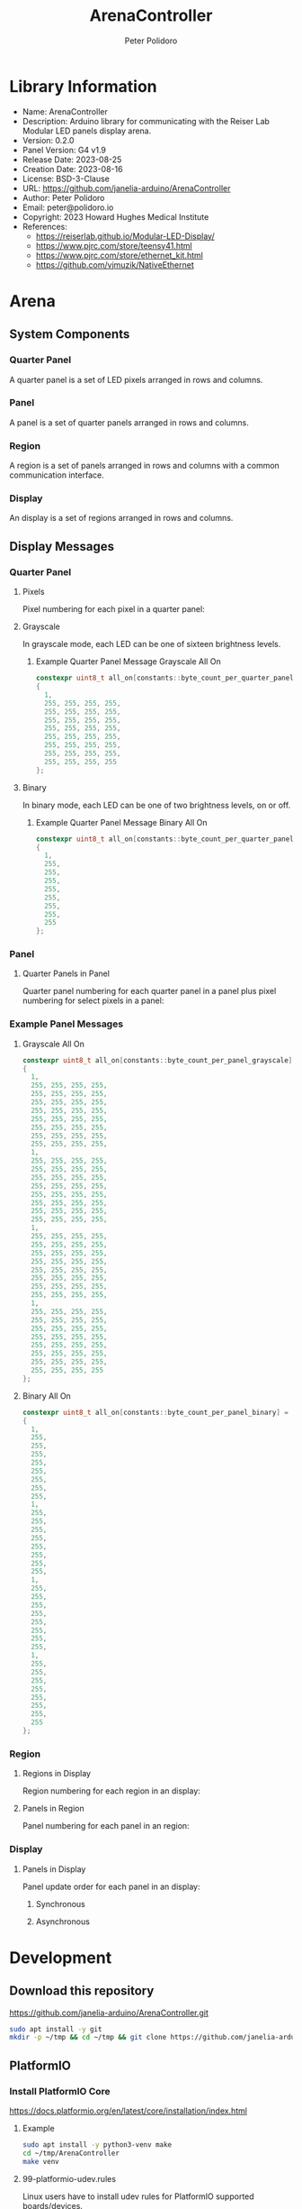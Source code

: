 #+TITLE: ArenaController
#+AUTHOR: Peter Polidoro
#+EMAIL: peter@polidoro.io

* Library Information
- Name: ArenaController
- Description:  Arduino library for communicating with the Reiser Lab Modular LED panels display arena.
- Version: 0.2.0
- Panel Version: G4 v1.9
- Release Date: 2023-08-25
- Creation Date: 2023-08-16
- License: BSD-3-Clause
- URL: https://github.com/janelia-arduino/ArenaController
- Author: Peter Polidoro
- Email: peter@polidoro.io
- Copyright: 2023 Howard Hughes Medical Institute
- References:
  - https://reiserlab.github.io/Modular-LED-Display/
  - https://www.pjrc.com/store/teensy41.html
  - https://www.pjrc.com/store/ethernet_kit.html
  - https://github.com/vjmuzik/NativeEthernet

* Arena

** System Components

*** Quarter Panel

A quarter panel is a set of LED pixels arranged in rows and columns.

#+html: <img src="./images/quarter_panel.png" width="96px">

*** Panel

A panel is a set of quarter panels arranged in rows and columns.

#+html: <img src="./images/panel.png" width="192px">

*** Region

A region is a set of panels arranged in rows and columns with a common communication interface.

#+html: <img src="./images/region.png" width="607px">

*** Display

An display is a set of regions arranged in rows and columns.

#+html: <img src="./images/display.png" width="1214px">

** Display Messages

*** Quarter Panel

**** Pixels

Pixel numbering for each pixel in a quarter panel:

#+html: <img src="./images/quarter_panel_pixels.png" width="1200px">

**** Grayscale

In grayscale mode, each LED can be one of sixteen brightness levels.

#+html: <img src="./images/grayscale.png" width="420px">

#+html: <img src="./images/quarter_panel_grayscale.png" width="1200px">

***** Example Quarter Panel Message Grayscale All On

#+BEGIN_SRC cpp
constexpr uint8_t all_on[constants::byte_count_per_quarter_panel_grayscale] =
{
  1,
  255, 255, 255, 255,
  255, 255, 255, 255,
  255, 255, 255, 255,
  255, 255, 255, 255,
  255, 255, 255, 255,
  255, 255, 255, 255,
  255, 255, 255, 255,
  255, 255, 255, 255
};
#+END_SRC

**** Binary

In binary mode, each LED can be one of two brightness levels, on or off.

#+html: <img src="./images/binary.png" width="420px">

#+html: <img src="./images/quarter_panel_binary.png" width="1200px">

***** Example Quarter Panel Message Binary All On

#+BEGIN_SRC cpp
constexpr uint8_t all_on[constants::byte_count_per_quarter_panel_binary] =
{
  1,
  255,
  255,
  255,
  255,
  255,
  255,
  255,
  255
};
#+END_SRC

*** Panel

**** Quarter Panels in Panel

Quarter panel numbering for each quarter panel in a panel plus pixel numbering for select pixels in a panel:

#+html: <img src="./images/panel_quarter_panels.png" width="1200px">

*** Example Panel Messages

***** Grayscale All On

#+BEGIN_SRC cpp
constexpr uint8_t all_on[constants::byte_count_per_panel_grayscale] =
{
  1,
  255, 255, 255, 255,
  255, 255, 255, 255,
  255, 255, 255, 255,
  255, 255, 255, 255,
  255, 255, 255, 255,
  255, 255, 255, 255,
  255, 255, 255, 255,
  255, 255, 255, 255,
  1,
  255, 255, 255, 255,
  255, 255, 255, 255,
  255, 255, 255, 255,
  255, 255, 255, 255,
  255, 255, 255, 255,
  255, 255, 255, 255,
  255, 255, 255, 255,
  255, 255, 255, 255,
  1,
  255, 255, 255, 255,
  255, 255, 255, 255,
  255, 255, 255, 255,
  255, 255, 255, 255,
  255, 255, 255, 255,
  255, 255, 255, 255,
  255, 255, 255, 255,
  255, 255, 255, 255,
  1,
  255, 255, 255, 255,
  255, 255, 255, 255,
  255, 255, 255, 255,
  255, 255, 255, 255,
  255, 255, 255, 255,
  255, 255, 255, 255,
  255, 255, 255, 255,
  255, 255, 255, 255
};
#+END_SRC

***** Binary All On

#+BEGIN_SRC cpp
constexpr uint8_t all_on[constants::byte_count_per_panel_binary] =
{
  1,
  255,
  255,
  255,
  255,
  255,
  255,
  255,
  255,
  1,
  255,
  255,
  255,
  255,
  255,
  255,
  255,
  255,
  1,
  255,
  255,
  255,
  255,
  255,
  255,
  255,
  255,
  1,
  255,
  255,
  255,
  255,
  255,
  255,
  255,
  255
};
#+END_SRC


*** Region

**** Regions in Display

Region numbering for each region in an display:

#+html: <img src="./images/display_regions.png" width="1200px">

**** Panels in Region

Panel numbering for each panel in an region:

#+html: <img src="./images/region_panels.png" width="600px">

*** Display

**** Panels in Display

Panel update order for each panel in an display:

***** Synchronous

#+html: <img src="./images/display_panels_synchronous.png" width="1200px">

***** Asynchronous

#+html: <img src="./images/display_panels_asynchronous.png" width="1200px">

* Development

** Download this repository

[[https://github.com/janelia-arduino/ArenaController.git]]

#+BEGIN_SRC sh
sudo apt install -y git
mkdir -p ~/tmp && cd ~/tmp && git clone https://github.com/janelia-arduino/ArenaController.git
#+END_SRC

** PlatformIO

*** Install PlatformIO Core

[[https://docs.platformio.org/en/latest/core/installation/index.html]]

**** Example

#+BEGIN_SRC sh
sudo apt install -y python3-venv make
cd ~/tmp/ArenaController
make venv
#+END_SRC

**** 99-platformio-udev.rules

Linux users have to install udev rules for PlatformIO supported boards/devices.

***** Download udev rules file to /etc/udev/rules.d

#+BEGIN_SRC sh
curl -fsSL https://raw.githubusercontent.com/platformio/platformio-core/develop/platformio/assets/system/99-platformio-udev.rules | sudo tee /etc/udev/rules.d/99-platformio-udev.rules
#+END_SRC

***** Restart udev management tool

#+BEGIN_SRC sh
sudo service udev restart
#+END_SRC

***** Add user to groups

#+BEGIN_SRC sh
sudo usermod -a -G dialout $USER
sudo usermod -a -G plugdev $USER
#+END_SRC

***** Remove modemmanager

#+BEGIN_SRC sh
sudo apt-get purge --auto-remove modemmanager
#+END_SRC

*** Compile the firmware

#+BEGIN_SRC sh
cd ~/tmp/ArenaController
make firmware
#+END_SRC

*** Upload the firmware

#+BEGIN_SRC sh
cd ~/tmp/ArenaController
make upload
#+END_SRC

*** Monitor

#+BEGIN_SRC sh
cd ~/tmp/ArenaController
make monitor
#+END_SRC
